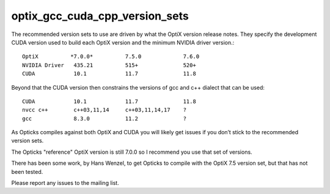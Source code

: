 optix_gcc_cuda_cpp_version_sets
=================================



The recommended version sets to use are driven 
by what the OptiX version release notes. 
They specify the development CUDA version used to build 
each OptiX version and the minimum NVIDIA driver version.:: 

    OptiX          *7.0.0*          7.5.0             7.6.0 
    NVIDIA Driver   435.21          515+              520+ 
    CUDA            10.1            11.7              11.8

Beyond that the CUDA version then constrains the versions 
of gcc and c++ dialect that can be used::

    CUDA            10.1            11.7              11.8
    nvcc c++        c++03,11,14     c++03,11,14,17    ? 
    gcc             8.3.0           11.2              ?

As Opticks compiles against both OptiX and CUDA you
will likely get issues if you don’t stick to the recommended
version sets. 

The Opticks "reference" OptiX version is still 7.0.0 
so I recommend you use that set of versions.

There has been some work, by Hans Wenzel, to get Opticks 
to compile with the OptiX 7.5 version set, but that has
not been tested. 

Please report any issues to the mailing list.
 




 

    


